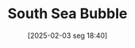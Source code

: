 #+title:      South Sea Bubble
#+date:       [2025-02-03 seg 18:40]
#+filetags:   :historicalevent:
#+identifier: 20250203T184017
#+OPTIONS: num:nil ^:{} toc:nil
